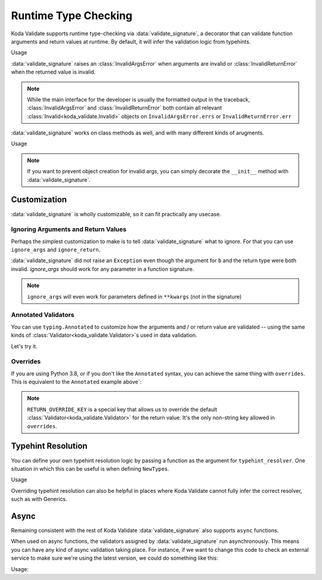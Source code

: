 Runtime Type Checking
=====================

.. module:: koda_validate.signature
    :noindex:

Koda Validate supports runtime type-checking via :data:`validate_signature`, a decorator
that can validate function arguments and return values at
runtime. By default, it will infer the validation logic from typehints.

.. testcode:: basic

    from koda_validate.signature import *

    @validate_signature
    def add(x: int, y: int) -> int:
        return x + y

Usage

.. doctest:: basic

    >>> add(1,2)
    3

    >>> add("not", "ints")  # bad types
    Traceback (most recent call last):
    ...
    koda_validate.signature.InvalidArgsError:
    Invalid Argument Values
    -----------------------
    x='not'
        expected <class 'int'>
    y='ints'
        expected <class 'int'>

:data:`validate_signature` raises an :class:`InvalidArgsError` when arguments
are invalid or :class:`InvalidReturnError` when the returned value is invalid.

.. note::

    While the main interface for the developer is usually the formatted output in the traceback,
    :class:`InvalidArgsError` and :class:`InvalidReturnError` both contain all relevant
    :class:`Invalid<koda_validate.Invalid>` objects on ``InvalidArgsError.errs`` or
    ``InvalidReturnError.err``


:data:`validate_signature` works on class methods as well, and with many different kinds of arugments.

.. testcode:: object

    from koda_validate.signature import *

    class Obj:
        @validate_signature
        def some_method(self, a: int, *, b: int = 5) -> int:
            return a + b


Usage

.. doctest:: object

    >>> Obj().some_method(1, b=2)
    3
    >>> Obj().some_method("oops", b=3)
    Traceback (most recent call last):
    ...
    koda_validate.signature.InvalidArgsError:
    Invalid Argument Values
    -----------------------
    a='oops'
        expected <class 'int'>

.. note::

    If you want to prevent object creation for invalid args, you can simply
    decorate the ``__init__`` method with :data:`validate_signature`.



Customization
-------------
:data:`validate_signature` is wholly customizable, so it can fit practically any usecase.


Ignoring Arguments and Return Values
^^^^^^^^^^^^^^^^^^^^^^^^^^^^^^^^^^^^
Perhaps the simplest customization to
make is to tell :data:`validate_signature` what to ignore. For that you can use ``ignore_args`` and
``ignore_return``.

.. testcode:: ignore

    from koda_validate.signature import *

    @validate_signature(ignore_args={"b"}, ignore_return=True)
    def add_float_to_int(a: int, b: float) -> float:
        return a + b

    assert add_float_to_int(1, 2) == 3

:data:`validate_signature` did not raise an ``Exception`` even though
the argument for ``b`` and the return type were both invalid. `ignore_args` should
work for any parameter in a function signature.

.. note::
    ``ignore_args`` will even work for parameters defined in ``**kwargs`` (not in the signature)

    .. testcode:: ignore2

        from koda_validate.signature import *

        @validate_signature(ignore_args={"violets"})
        def some_func(**descriptions: str) -> None:
            return None

        # didn't raise even though violets is not a string
        assert some_func(roses="red", violets=2) is None

Annotated Validators
^^^^^^^^^^^^^^^^^^^^
You can use ``typing.Annotated`` to customize how the arguments and / or return value are
validated -- using the same kinds of :class:`Validator<koda_validate.Validator>`\s used in data validation.

.. testcode:: annotated

    from koda_validate import *
    from koda_validate.signature import *
    from typing import Annotated

    @validate_signature
    def reverse_name(
        name: Annotated[str, StringValidator(MinLength(1), MaxLength(20))]
    ) -> Annotated[str, StringValidator(MinLength(1), MaxLength(20))]:
        return name[::-1]

Let's try it.


.. doctest:: annotated

    >>> reverse_name("Jen")  # a valid name
    'neJ'

    >>> reverse_name("")  # too short
    Traceback (most recent call last):
    ...
    koda_validate.signature.InvalidArgsError:
    Invalid Argument Values
    -----------------------
    name=''
        PredicateErrs
            MinLength(length=1)

    >>> reverse_name("areallylongnametohave")  # too long
    Traceback (most recent call last):
    ...
    koda_validate.signature.InvalidArgsError:
    Invalid Argument Values
    -----------------------
    name='areallylongnametohave'
        PredicateErrs
            MaxLength(length=20)

Overrides
^^^^^^^^^
If you are using Python 3.8, or if you don't like the ``Annotated`` syntax, you can achieve
the same thing with ``overrides``. This is equivalent to the ``Annotated`` example above`:

.. testcode:: overrides

    from koda_validate import *
    from koda_validate.signature import *

    @validate_signature(overrides={
        "name": StringValidator(MinLength(1), MaxLength(20)),
        RETURN_OVERRIDE_KEY: StringValidator(MinLength(1), MaxLength(20))
    })
    def reverse_name(name: str) -> str:
        return name[::-1]

.. note::

    ``RETURN_OVERRIDE_KEY`` is a special key that allows us to override the default
    :class:`Validator<koda_validate.Validator>` for the return value. It's the only
    non-string key allowed in ``overrides``.

Typehint Resolution
-------------------

You can define your own typehint resolution logic by passing a function as the argument
for ``typehint_resolver``. One situation in which this can be useful is when defining ``NewType``\s.

.. testcode:: resolver

    from typing import NewType
    from koda_validate import *
    from koda_validate.signature import *

    Email = NewType('Email', str)

    def custom_resolve_typehint(annotation: Any) -> Validator[Any]:
        if annotation is Email:
            return StringValidator(EmailPredicate())
        else:
            return resolve_signature_typehint_default(annotation)

    @validate_signature(typehint_resolver=custom_resolve_typehint)
    def message_someone(email: Email, message: str) -> str:
        # send the message
        return f"sent {message} to {email}"

Usage

.. doctest:: resolver

    >>> message_someone(Email("abc@example.com"), "hi!")
    'sent hi! to abc@example.com'

    >>> message_someone(Email("abc"), "hello!")
    Traceback (most recent call last):
    ...
    koda_validate.signature.InvalidArgsError:
    Invalid Argument Values
    -----------------------
    email='abc'
        PredicateErrs
            EmailPredicate(pattern=re.compile('[a-zA-Z0-9_.+-]+@[a-zA-Z0-9-]+\\.[a-zA-Z0-9-.]+'))


Overriding typehint resolution can also be helpful in places where Koda Validate cannot
fully infer the correct resolver, such as with Generics.

Async
-----

Remaining consistent with the rest of Koda Validate :data:`validate_signature` also
supports ``async`` functions.

.. testcode:: async1

    from koda_validate.signature import *

    @validate_signature
    async def save_data(version: int, data: dict[str, str]) -> None:
        # do some async saving logic
        return None

When used on async functions, the validators assigned by :data:`validate_signature`
run asynchronously. This means you can have any kind of async validation taking place. For instance,
if we want to change this code to check an external service to make sure we're using the latest
version, we could do something like this:


.. testcode:: async2

    from typing import Annotated
    from koda_validate import *
    from koda_validate.signature import *

    class CheckLatestVersion(PredicateAsync[int]):
        async def validate_async(self, val: int) -> bool:
            # should be something like
            # latest_version = await get_latest_version(val)

            # for simplicity, we'll pretend the service returned 5
            latest_version = 5
            return val == latest_version

    @validate_signature
    async def save_data(
        version: Annotated[int,
                           IntValidator(predicates_async=[CheckLatestVersion()])],
        data: dict[str, str]
    ) -> None:
        # do some async saving logic
        return None

Usage:

.. doctest:: async2

    >>> import asyncio
    >>> asyncio.run(save_data(5, {"name": "Bob Loblaw"}))  # returns None
    >>> asyncio.run(save_data(4, {"name": "Bob Loblaw"}))
    Traceback (most recent call last):
    ...
    koda_validate.signature.InvalidArgsError:
    Invalid Argument Values
    -----------------------
    version=4
        PredicateErrs
            <CheckLatestVersion object at 0x1059a2e90>

